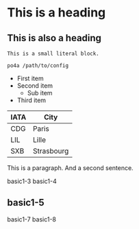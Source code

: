 #+FILETAGS: sample

* This is a heading

** This is also a heading
:PROPERTIES:
:CUSTOM_ID: custom-id
:END:

: This is a small literal block.

#+begin_example
  po4a /path/to/config
#+end_example

- First item
- Second item
  - Sub item
- Third item

| IATA | City       |
|------+------------|
| CDG  | Paris      |
| LIL  | Lille      |
| SXB  | Strasbourg |

# This is a comment.

This is a paragraph.
And a second sentence.

#+cindex: basic1-1
#+findex: basic1-2
basic1-3
basic1-4
** basic1-5
:PROPERTIES:
:DESCRIPTION: basic1-6
:END:

basic1-7
basic1-8
